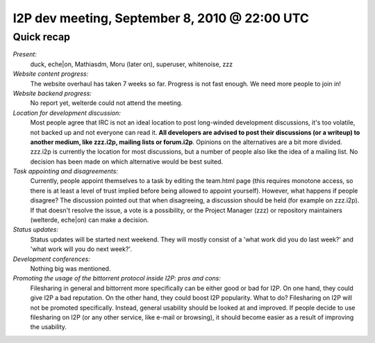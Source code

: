 I2P dev meeting, September 8, 2010 @ 22:00 UTC
==============================================

Quick recap
-----------

*Present:*
  duck, eche|on, Mathiasdm, Moru (later on), superuser, whitenoise, zzz

*Website content progress:*
  The website overhaul has taken 7 weeks so far. Progress is not fast enough. We need more people to join in!

*Website backend progress:*
  No report yet, welterde could not attend the meeting.

*Location for development discussion:*
  Most people agree that IRC is not an ideal location to post long-winded development discussions, it's too volatile, not backed up and not everyone can read it. **All developers are advised to post their discussions (or a writeup) to another medium, like zzz.i2p, mailing lists or forum.i2p**.
  Opinions on the alternatives are a bit more divided. zzz.i2p is currently the location for most discussions, but a number of people also like the idea of a mailing list. No decision has been made on which alternative would be best suited.

*Task appointing and disagreements:*
  Currently, people appoint themselves to a task by editing the team.html page (this requires monotone access, so there is at least a level of trust implied before being allowed to appoint yourself).
  However, what happens if people disagree?
  The discussion pointed out that when disagreeing, a discussion should be held (for example on zzz.i2p). If that doesn't resolve the issue, a vote is a possibility, or the Project Manager (zzz) or repository maintainers (welterde, eche|on) can make a decision.

*Status updates:*
  Status updates will be started next weekend. They will mostly consist of a 'what work did you do last week?' and 'what work will you do next week?'.

*Development conferences:*
  Nothing big was mentioned.

*Promoting the usage of the bittorrent protocol inside I2P: pros and cons:*
  Filesharing in general and bittorrent more specifically can be either good or bad for I2P.
  On one hand, they could give I2P a bad reputation. On the other hand, they could boost I2P popularity.
  What to do?
  Filesharing on I2P will not be promoted specifically. Instead, general usability should be looked at and improved.
  If people decide to use filesharing on I2P (or any other service, like e-mail or browsing), it should become easier as a result of improving the usability.
